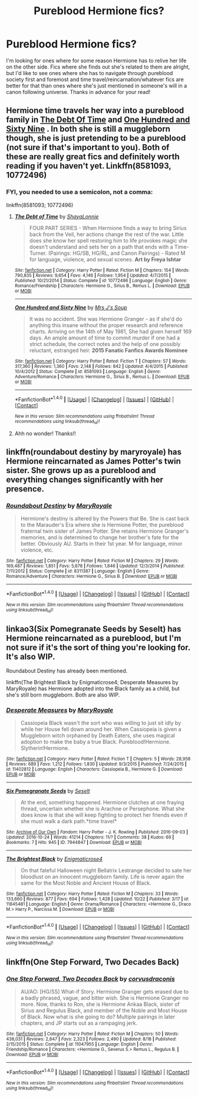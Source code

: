 #+TITLE: Pureblood Hermione fics?

* Pureblood Hermione fics?
:PROPERTIES:
:Author: MesmeristFFnet
:Score: 2
:DateUnix: 1477325885.0
:DateShort: 2016-Oct-24
:FlairText: Request
:END:
I'm looking for ones where for some reason Hermione has to relive her life on the other side. Fics where she finds out she's related to them are alright, but I'd like to see ones where she has to navigate through pureblood society first and foremost and time travel/reincarnation/whatever fics are better for that than ones where she's just mentioned in someone's will in a canon following universe. Thanks in advance for your read!


** Hermione time travels her way into a pureblood family in [[https://m.fanfiction.net/s/10772496/1/The-Debt-of-Time][The Debt Of Time]] and [[https://m.fanfiction.net/s/8581093/1/One-Hundred-and-Sixty-Nine][One Hundred and Sixty Nine]] . In both she is still a muggleborn though, she is just pretending to be a pureblood (not sure if that's important to you). Both of these are really great fics and definitely worth reading if you haven't yet. Linkffn(8581093, 10772496)
:PROPERTIES:
:Author: gotkate86
:Score: 5
:DateUnix: 1477335680.0
:DateShort: 2016-Oct-24
:END:

*** FYI, you needed to use a semicolon, not a comma:

linkffn(8581093; 10772496)
:PROPERTIES:
:Author: verysleepy8
:Score: 1
:DateUnix: 1477357367.0
:DateShort: 2016-Oct-25
:END:

**** [[http://www.fanfiction.net/s/10772496/1/][*/The Debt of Time/*]] by [[https://www.fanfiction.net/u/5869599/ShayaLonnie][/ShayaLonnie/]]

#+begin_quote
  FOUR PART SERIES - When Hermione finds a way to bring Sirius back from the Veil, her actions change the rest of the war. Little does she know her spell restoring him to life provokes magic she doesn't understand and sets her on a path that ends with a Time-Turner. (Pairings: HG/SB, HG/RL, and Canon Pairings) - Rated M for language, violence, and sexual scenes. *Art by Freya Ishtar*
#+end_quote

^{/Site/: [[http://www.fanfiction.net/][fanfiction.net]] *|* /Category/: Harry Potter *|* /Rated/: Fiction M *|* /Chapters/: 154 *|* /Words/: 790,835 *|* /Reviews/: 9,654 *|* /Favs/: 4,146 *|* /Follows/: 1,954 *|* /Updated/: 4/7/2015 *|* /Published/: 10/21/2014 *|* /Status/: Complete *|* /id/: 10772496 *|* /Language/: English *|* /Genre/: Romance/Friendship *|* /Characters/: Hermione G., Sirius B., Remus L. *|* /Download/: [[http://www.ff2ebook.com/old/ffn-bot/index.php?id=10772496&source=ff&filetype=epub][EPUB]] or [[http://www.ff2ebook.com/old/ffn-bot/index.php?id=10772496&source=ff&filetype=mobi][MOBI]]}

--------------

[[http://www.fanfiction.net/s/8581093/1/][*/One Hundred and Sixty Nine/*]] by [[https://www.fanfiction.net/u/4216998/Mrs-J-s-Soup][/Mrs J's Soup/]]

#+begin_quote
  It was no accident. She was Hermione Granger - as if she'd do anything this insane without the proper research and reference charts. Arriving on the 14th of May 1981, She had given herself 169 days. An ample amount of time to commit murder if one had a strict schedule, the correct notes and the help of one possibly reluctant, estranged heir. **2015 Fanatic Fanfics Awards Nominee**
#+end_quote

^{/Site/: [[http://www.fanfiction.net/][fanfiction.net]] *|* /Category/: Harry Potter *|* /Rated/: Fiction T *|* /Chapters/: 57 *|* /Words/: 317,360 *|* /Reviews/: 1,360 *|* /Favs/: 2,148 *|* /Follows/: 842 *|* /Updated/: 4/4/2015 *|* /Published/: 10/4/2012 *|* /Status/: Complete *|* /id/: 8581093 *|* /Language/: English *|* /Genre/: Adventure/Romance *|* /Characters/: Hermione G., Sirius B., Remus L. *|* /Download/: [[http://www.ff2ebook.com/old/ffn-bot/index.php?id=8581093&source=ff&filetype=epub][EPUB]] or [[http://www.ff2ebook.com/old/ffn-bot/index.php?id=8581093&source=ff&filetype=mobi][MOBI]]}

--------------

*FanfictionBot*^{1.4.0} *|* [[[https://github.com/tusing/reddit-ffn-bot/wiki/Usage][Usage]]] | [[[https://github.com/tusing/reddit-ffn-bot/wiki/Changelog][Changelog]]] | [[[https://github.com/tusing/reddit-ffn-bot/issues/][Issues]]] | [[[https://github.com/tusing/reddit-ffn-bot/][GitHub]]] | [[[https://www.reddit.com/message/compose?to=tusing][Contact]]]

^{/New in this version: Slim recommendations using/ ffnbot!slim! /Thread recommendations using/ linksub(thread_id)!}
:PROPERTIES:
:Author: FanfictionBot
:Score: 1
:DateUnix: 1477357399.0
:DateShort: 2016-Oct-25
:END:


**** Ahh no wonder! Thanks!!
:PROPERTIES:
:Author: gotkate86
:Score: 1
:DateUnix: 1477368850.0
:DateShort: 2016-Oct-25
:END:


** linkffn(roundabout destiny by maryroyale) has Hermione reincarnated as James Potter's twin sister. She grows up as a pureblood and everything changes significantly with her presence.
:PROPERTIES:
:Author: orangedarkchocolate
:Score: 5
:DateUnix: 1477342702.0
:DateShort: 2016-Oct-25
:END:

*** [[http://www.fanfiction.net/s/8311387/1/][*/Roundabout Destiny/*]] by [[https://www.fanfiction.net/u/2764183/MaryRoyale][/MaryRoyale/]]

#+begin_quote
  Hermione's destiny is altered by the Powers that Be. She is cast back to the Marauder's Era where she is Hermione Potter, the pureblood fraternal twin sister of James Potter. She retains Hermione Granger's memories, and is determined to change her brother's fate for the better. Obviously AU. Starts in their 1st year. M for language, minor violence, etc.
#+end_quote

^{/Site/: [[http://www.fanfiction.net/][fanfiction.net]] *|* /Category/: Harry Potter *|* /Rated/: Fiction M *|* /Chapters/: 29 *|* /Words/: 169,487 *|* /Reviews/: 1,851 *|* /Favs/: 5,678 *|* /Follows/: 1,846 *|* /Updated/: 12/3/2014 *|* /Published/: 7/11/2012 *|* /Status/: Complete *|* /id/: 8311387 *|* /Language/: English *|* /Genre/: Romance/Adventure *|* /Characters/: Hermione G., Sirius B. *|* /Download/: [[http://www.ff2ebook.com/old/ffn-bot/index.php?id=8311387&source=ff&filetype=epub][EPUB]] or [[http://www.ff2ebook.com/old/ffn-bot/index.php?id=8311387&source=ff&filetype=mobi][MOBI]]}

--------------

*FanfictionBot*^{1.4.0} *|* [[[https://github.com/tusing/reddit-ffn-bot/wiki/Usage][Usage]]] | [[[https://github.com/tusing/reddit-ffn-bot/wiki/Changelog][Changelog]]] | [[[https://github.com/tusing/reddit-ffn-bot/issues/][Issues]]] | [[[https://github.com/tusing/reddit-ffn-bot/][GitHub]]] | [[[https://www.reddit.com/message/compose?to=tusing][Contact]]]

^{/New in this version: Slim recommendations using/ ffnbot!slim! /Thread recommendations using/ linksub(thread_id)!}
:PROPERTIES:
:Author: FanfictionBot
:Score: 1
:DateUnix: 1477342723.0
:DateShort: 2016-Oct-25
:END:


** linkao3(Six Pomegranate Seeds by Seselt) has Hermione reincarnated as a pureblood, but I'm not sure if it's the sort of thing you're looking for. It's also WIP.

Roundabout Destiny has already been mentioned.

linkffn(The Brightest Black by Enigmaticrose4; Desperate Measures by MaryRoyale) has Hermione adopted into the Black family as a child, but she's still born muggleborn. Both are also WIP.
:PROPERTIES:
:Author: EntwinedLove
:Score: 1
:DateUnix: 1477344930.0
:DateShort: 2016-Oct-25
:END:

*** [[http://www.fanfiction.net/s/11402812/1/][*/Desperate Measures/*]] by [[https://www.fanfiction.net/u/2764183/MaryRoyale][/MaryRoyale/]]

#+begin_quote
  Cassiopeia Black wasn't the sort who was willing to just sit idly by while her House fell down around her. When Cassiopeia is given a Muggleborn witch orphaned by Death Eaters, she uses magical adoption to make the baby a true Black. Pureblood!Hermione. Slytherin!Hermione.
#+end_quote

^{/Site/: [[http://www.fanfiction.net/][fanfiction.net]] *|* /Category/: Harry Potter *|* /Rated/: Fiction T *|* /Chapters/: 5 *|* /Words/: 28,958 *|* /Reviews/: 689 *|* /Favs/: 1,212 *|* /Follows/: 1,830 *|* /Updated/: 9/3/2015 *|* /Published/: 7/24/2015 *|* /id/: 11402812 *|* /Language/: English *|* /Characters/: Cassiopeia B., Hermione G. *|* /Download/: [[http://www.ff2ebook.com/old/ffn-bot/index.php?id=11402812&source=ff&filetype=epub][EPUB]] or [[http://www.ff2ebook.com/old/ffn-bot/index.php?id=11402812&source=ff&filetype=mobi][MOBI]]}

--------------

[[http://archiveofourown.org/works/7944847][*/Six Pomegranate Seeds/*]] by [[http://www.archiveofourown.org/users/Seselt/pseuds/Seselt][/Seselt/]]

#+begin_quote
  At the end, something happened. Hermione clutches at one fraying thread, uncertain whether she is Arachne or Persephone. What she does know is that she will keep fighting to protect her friends even if she must walk a dark path.*time travel*
#+end_quote

^{/Site/: [[http://www.archiveofourown.org/][Archive of Our Own]] *|* /Fandom/: Harry Potter - J. K. Rowling *|* /Published/: 2016-09-03 *|* /Updated/: 2016-10-24 *|* /Words/: 41214 *|* /Chapters/: 11/? *|* /Comments/: 38 *|* /Kudos/: 69 *|* /Bookmarks/: 7 *|* /Hits/: 945 *|* /ID/: 7944847 *|* /Download/: [[http://archiveofourown.org/downloads/Se/Seselt/7944847/Six%20Pomegranate%20Seeds.epub?updated_at=1477338620][EPUB]] or [[http://archiveofourown.org/downloads/Se/Seselt/7944847/Six%20Pomegranate%20Seeds.mobi?updated_at=1477338620][MOBI]]}

--------------

[[http://www.fanfiction.net/s/11845481/1/][*/The Brightest Black/*]] by [[https://www.fanfiction.net/u/2392166/Enigmaticrose4][/Enigmaticrose4/]]

#+begin_quote
  On that fateful Halloween night Bellatrix Lestrange decided to sate her bloodlust on an innocent muggleborn family. Life is never again the same for the Most Noble and Ancient House of Black.
#+end_quote

^{/Site/: [[http://www.fanfiction.net/][fanfiction.net]] *|* /Category/: Harry Potter *|* /Rated/: Fiction M *|* /Chapters/: 33 *|* /Words/: 133,660 *|* /Reviews/: 877 *|* /Favs/: 694 *|* /Follows/: 1,428 *|* /Updated/: 10/22 *|* /Published/: 3/17 *|* /id/: 11845481 *|* /Language/: English *|* /Genre/: Drama/Romance *|* /Characters/: <Hermione G., Draco M.> Harry P., Narcissa M. *|* /Download/: [[http://www.ff2ebook.com/old/ffn-bot/index.php?id=11845481&source=ff&filetype=epub][EPUB]] or [[http://www.ff2ebook.com/old/ffn-bot/index.php?id=11845481&source=ff&filetype=mobi][MOBI]]}

--------------

*FanfictionBot*^{1.4.0} *|* [[[https://github.com/tusing/reddit-ffn-bot/wiki/Usage][Usage]]] | [[[https://github.com/tusing/reddit-ffn-bot/wiki/Changelog][Changelog]]] | [[[https://github.com/tusing/reddit-ffn-bot/issues/][Issues]]] | [[[https://github.com/tusing/reddit-ffn-bot/][GitHub]]] | [[[https://www.reddit.com/message/compose?to=tusing][Contact]]]

^{/New in this version: Slim recommendations using/ ffnbot!slim! /Thread recommendations using/ linksub(thread_id)!}
:PROPERTIES:
:Author: FanfictionBot
:Score: 1
:DateUnix: 1477345028.0
:DateShort: 2016-Oct-25
:END:


** linkffn(One Step Forward, Two Decades Back)
:PROPERTIES:
:Author: raseyasriem
:Score: 1
:DateUnix: 1477357412.0
:DateShort: 2016-Oct-25
:END:

*** [[http://www.fanfiction.net/s/11047955/1/][*/One Step Forward, Two Decades Back/*]] by [[https://www.fanfiction.net/u/5751039/corvusdraconis][/corvusdraconis/]]

#+begin_quote
  AU/AO: [HG/SS] What-if Story. Hermione Granger gets erased due to a badly phrased, vague, and bitter wish. She is Hermione Granger no more. Now, thanks to Ron, she is Hermione Ankaa Black, sister of Sirius and Regulus Black, and member of the Noble and Most House of Black. Now what is she going to do? Multiple pairings in later chapters, and JP starts out as a rampaging jerk.
#+end_quote

^{/Site/: [[http://www.fanfiction.net/][fanfiction.net]] *|* /Category/: Harry Potter *|* /Rated/: Fiction M *|* /Chapters/: 50 *|* /Words/: 438,031 *|* /Reviews/: 2,847 *|* /Favs/: 2,323 *|* /Follows/: 2,490 *|* /Updated/: 8/18 *|* /Published/: 2/15/2015 *|* /Status/: Complete *|* /id/: 11047955 *|* /Language/: English *|* /Genre/: Friendship/Romance *|* /Characters/: <Hermione G., Severus S.> Remus L., Regulus B. *|* /Download/: [[http://www.ff2ebook.com/old/ffn-bot/index.php?id=11047955&source=ff&filetype=epub][EPUB]] or [[http://www.ff2ebook.com/old/ffn-bot/index.php?id=11047955&source=ff&filetype=mobi][MOBI]]}

--------------

*FanfictionBot*^{1.4.0} *|* [[[https://github.com/tusing/reddit-ffn-bot/wiki/Usage][Usage]]] | [[[https://github.com/tusing/reddit-ffn-bot/wiki/Changelog][Changelog]]] | [[[https://github.com/tusing/reddit-ffn-bot/issues/][Issues]]] | [[[https://github.com/tusing/reddit-ffn-bot/][GitHub]]] | [[[https://www.reddit.com/message/compose?to=tusing][Contact]]]

^{/New in this version: Slim recommendations using/ ffnbot!slim! /Thread recommendations using/ linksub(thread_id)!}
:PROPERTIES:
:Author: FanfictionBot
:Score: 1
:DateUnix: 1477357459.0
:DateShort: 2016-Oct-25
:END:
